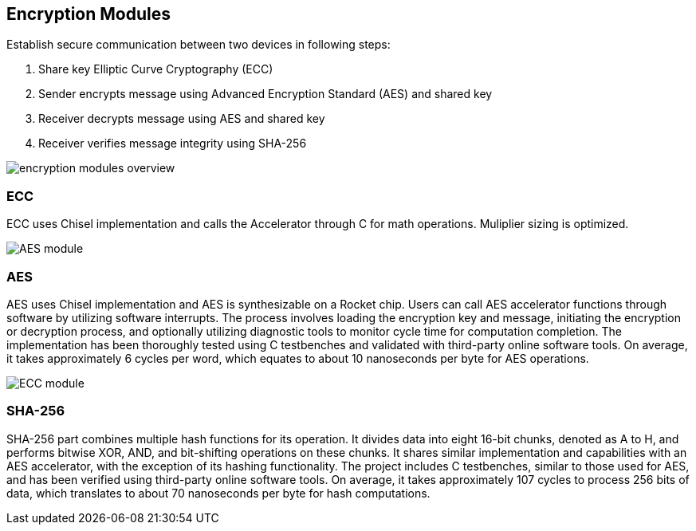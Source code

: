 == Encryption Modules

Establish secure communication between two devices in following steps:

1. Share key Elliptic Curve Cryptography (ECC)
2. Sender encrypts message using Advanced Encryption Standard (AES) and shared key
3. Receiver decrypts message using AES and shared key
4. Receiver verifies message integrity using SHA-256

image::encryption_modules_overview.png[] 


=== ECC

ECC uses Chisel implementation and calls the Accelerator through C for math operations. Muliplier sizing is optimized.


image::AES_module.png[] 


=== AES

AES uses Chisel implementation and AES is synthesizable on a Rocket chip. Users can call AES accelerator functions through software by utilizing software interrupts. The process involves loading the encryption key and message, initiating the encryption or decryption process, and optionally utilizing diagnostic tools to monitor cycle time for computation completion. The implementation has been thoroughly tested using C testbenches and validated with third-party online software tools. On average, it takes approximately 6 cycles per word, which equates to about 10 nanoseconds per byte for AES operations.

image::ECC_module.png[] 


=== SHA-256

SHA-256 part combines multiple hash functions for its operation. It divides data into eight 16-bit chunks, denoted as A to H, and performs bitwise XOR, AND, and bit-shifting operations on these chunks. It shares similar implementation and capabilities with an AES accelerator, with the exception of its hashing functionality. The project includes C testbenches, similar to those used for AES, and has been verified using third-party online software tools. On average, it takes approximately 107 cycles to process 256 bits of data, which translates to about 70 nanoseconds per byte for hash computations.

